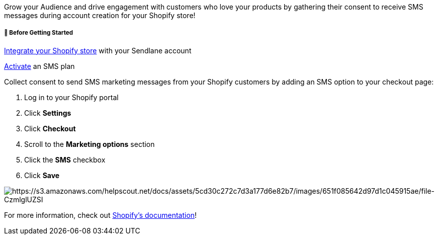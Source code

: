 Grow your Audience and drive engagement with customers who love your
products by gathering their consent to receive SMS messages during
account creation for your Shopify store!

[[bgs]]
===== 🚦 Before Getting Started

https://help.sendlane.com/article/96-how-to-integrate-shopify-and-sendlane[Integrate
your Shopify store] with your Sendlane account

https://help.sendlane.com/article/466-how-to-activate-sms[Activate] an
SMS plan

Collect consent to send SMS marketing messages from your Shopify
customers by adding an SMS option to your checkout page:

. Log in to your Shopify portal
. Click *Settings*
. Click *Checkout*
. Scroll to the *Marketing options* section
. Click the *SMS* checkbox
. Click *Save*

image:https://s3.amazonaws.com/helpscout.net/docs/assets/5cd30c272c7d3a177d6e82b7/images/651f085642d97d1c045915ae/file-CzmlglUZSI.gif[https://s3.amazonaws.com/helpscout.net/docs/assets/5cd30c272c7d3a177d6e82b7/images/651f085642d97d1c045915ae/file-CzmlglUZSI]

For more information, check out
https://help.shopify.com/en/manual/promoting-marketing/create-marketing/customer-contact-information#collect-customer-phone-numbers-from-the-checkout[Shopify's
documentation]!
